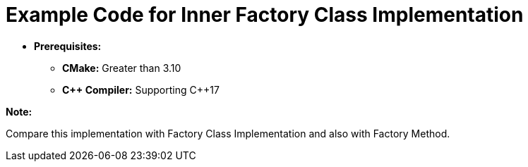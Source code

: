 = Example Code for Inner Factory Class Implementation

* **Prerequisites:**
** **CMake:** Greater than 3.10
** **C\++ Compiler:** Supporting C++17

**Note:**

Compare this implementation with Factory Class Implementation and also with Factory Method.